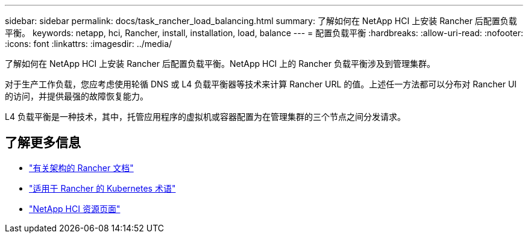 ---
sidebar: sidebar 
permalink: docs/task_rancher_load_balancing.html 
summary: 了解如何在 NetApp HCI 上安装 Rancher 后配置负载平衡。 
keywords: netapp, hci, Rancher, install, installation, load, balance 
---
= 配置负载平衡
:hardbreaks:
:allow-uri-read: 
:nofooter: 
:icons: font
:linkattrs: 
:imagesdir: ../media/


[role="lead"]
了解如何在 NetApp HCI 上安装 Rancher 后配置负载平衡。NetApp HCI 上的 Rancher 负载平衡涉及到管理集群。

对于生产工作负载，您应考虑使用轮循 DNS 或 L4 负载平衡器等技术来计算 Rancher URL 的值。上述任一方法都可以分布对 Rancher UI 的访问，并提供最强的故障恢复能力。

L4 负载平衡是一种技术，其中，托管应用程序的虚拟机或容器配置为在管理集群的三个节点之间分发请求。

[discrete]
== 了解更多信息

* https://rancher.com/docs/rancher/v2.x/en/overview/architecture/["有关架构的 Rancher 文档"^]
* https://rancher.com/docs/rancher/v2.x/en/overview/concepts/["适用于 Rancher 的 Kubernetes 术语"^]
* https://www.netapp.com/us/documentation/hci.aspx["NetApp HCI 资源页面"^]

